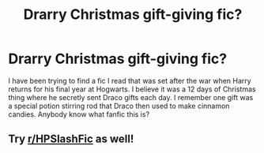 #+TITLE: Drarry Christmas gift-giving fic?

* Drarry Christmas gift-giving fic?
:PROPERTIES:
:Author: guennee12
:Score: 0
:DateUnix: 1605227191.0
:DateShort: 2020-Nov-13
:FlairText: What's That Fic?
:END:
I have been trying to find a fic I read that was set after the war when Harry returns for his final year at Hogwarts. I believe it was a 12 days of Christmas thing where he secretly sent Draco gifts each day. I remember one gift was a special potion stirring rod that Draco then used to make cinnamon candies. Anybody know what fanfic this is?


** Try [[/r/HPSlashFic][r/HPSlashFic]] as well!
:PROPERTIES:
:Author: sailingg
:Score: 0
:DateUnix: 1605251705.0
:DateShort: 2020-Nov-13
:END:
